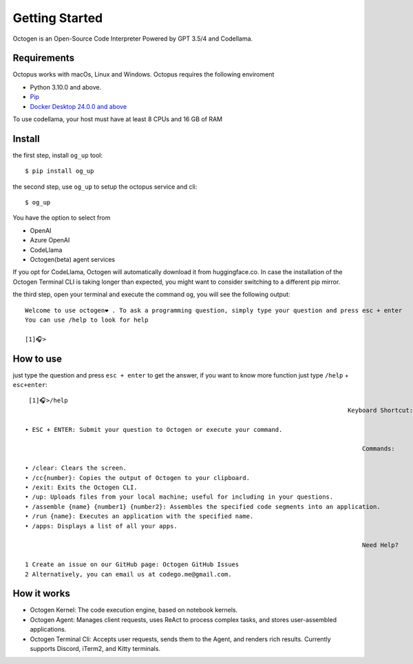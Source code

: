 Getting Started
===============

Octogen is an Open-Source Code Interpreter Powered by GPT 3.5/4 and Codellama.

Requirements
------------

Octopus works with macOs, Linux and Windows.
Octopus requires the following enviroment

- Python 3.10.0 and above.
- `Pip <https://pip.pypa.io/en/stable/installation/>`_
- `Docker Desktop 24.0.0 and above <https://www.docker.com/products/docker-desktop/>`_  

To use codellama, your host must have at least 8 CPUs and 16 GB of RAM

Install
-------

the first step, install ``og_up`` tool::

    $ pip install og_up

the second step, use ``og_up`` to setup the octopus service and cli::

    $ og_up

You have the option to select from 

- OpenAI
- Azure OpenAI
- CodeLlama
- Octogen(beta) agent services

If you opt for CodeLlama, Octogen will automatically download it from huggingface.co. 
In case the installation of the Octogen Terminal CLI is taking longer than expected, 
you might want to consider switching to a different pip mirror.

the third step, open your terminal and execute the command ``og``, you will see the following output::

    Welcome to use octogen❤️ . To ask a programming question, simply type your question and press esc + enter
    You can use /help to look for help

    [1]🎧>


How to use
----------

just type the question and  press ``esc + enter`` to get the answer, if you want to know more function just type ``/help`` + ``esc+enter``::

   [1]🎧>/help
                                                                                           Keyboard Shortcut:

  • ESC + ENTER: Submit your question to Octogen or execute your command.

                                                                                               Commands:

  • /clear: Clears the screen.
  • /cc{number}: Copies the output of Octogen to your clipboard.
  • /exit: Exits the Octogen CLI.
  • /up: Uploads files from your local machine; useful for including in your questions.
  • /assemble {name} {number1} {number2}: Assembles the specified code segments into an application.
  • /run {name}: Executes an application with the specified name.
  • /apps: Displays a list of all your apps.

                                                                                               Need Help?

  1 Create an issue on our GitHub page: Octogen GitHub Issues
  2 Alternatively, you can email us at codego.me@gmail.com.


How it works
------------

.. image:: _static/octogen-internal.drawio.png

- Octogen Kernel: The code execution engine, based on notebook kernels.
- Octogen Agent: Manages client requests, uses ReAct to process complex tasks, and stores user-assembled applications.
- Octogen Terminal Cli: Accepts user requests, sends them to the Agent, and renders rich results. Currently supports Discord, iTerm2, and Kitty terminals.

